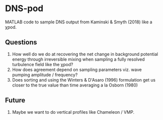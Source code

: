 * DNS-pod

MATLAB code to sample DNS output from Kaminski & Smyth (2018) like a χpod.

** Questions

1. How well do we do at recovering the net change in background potential energy through irreversible mixing when sampling a fully resolved turbulence field like the χpod?
2. How does agreement depend on sampling parameters viz. wave pumping amplitude / frequency?
3. Does sorting and using the Winters & D'Asaro (1996) formulation get us closer to the true value than time averaging a la Osborn (1980)

** Future
1. Maybe we want to do vertical profiles like Chameleon / VMP.
